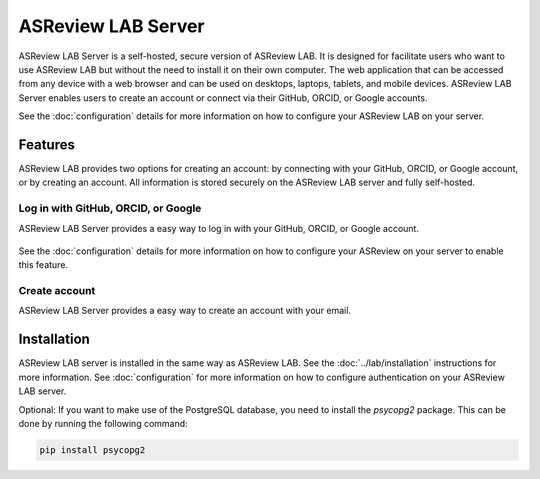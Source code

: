 ASReview LAB Server
===================

ASReview LAB Server is a self-hosted, secure version of ASReview LAB. It is
designed for facilitate users who want to use ASReview LAB but without the need
to install it on their own computer. The web application that can be accessed
from any device with a web browser and can be used on desktops, laptops,
tablets, and mobile devices. ASReview LAB Server enables users to create an
account or connect via their GitHub, ORCID, or Google accounts.

See the :doc:`configuration` details for more
information on how to configure your ASReview LAB on your server.

Features
--------

ASReview LAB provides two options for creating an account: by connecting with
your GitHub, ORCID, or Google account, or by creating an account. All
information is stored securely on the ASReview LAB server and fully self-hosted.

Log in with GitHub, ORCID, or Google
~~~~~~~~~~~~~~~~~~~~~~~~~~~~~~~~~~~~

ASReview LAB Server provides a easy way to log in with your GitHub, ORCID, or
Google account.

.. figure:: ../../images/server_signin.png
	:alt: Sign in with GitHub, ORCID, or Google account

See the :doc:`configuration` details for more
information on how to configure your ASReview on your server to enable this
feature.

Create account
~~~~~~~~~~~~~~

ASReview LAB Server provides a easy way to create an account with your email.

.. figure:: ../../images/server_email.png
   :alt: Create account with account and password

Installation
------------

ASReview LAB server is installed in the same way as ASReview LAB. See the
:doc:`../lab/installation` instructions for more information. See
:doc:`configuration` for more information on
how to configure authentication on your ASReview LAB server.

Optional: If you want to make use of the PostgreSQL database, you need to
install the `psycopg2` package. This can be done by running the following
command:

.. code-block:: bash

    pip install psycopg2
